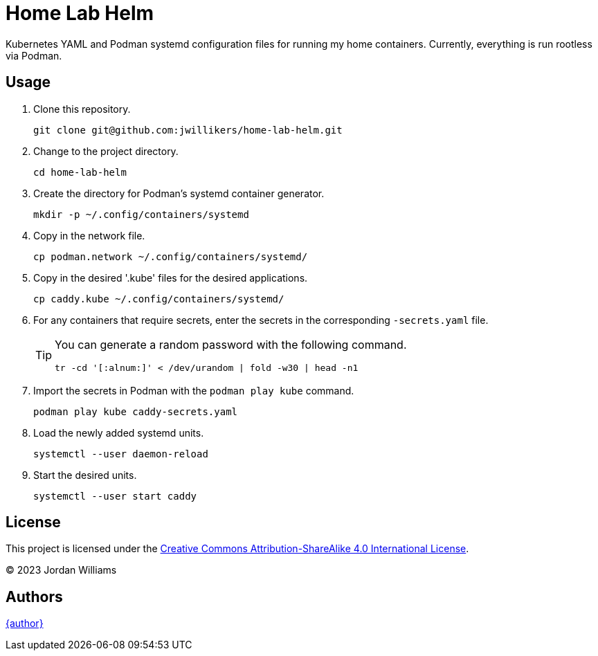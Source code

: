 = Home Lab Helm
:keywords: container helm k8s kubernetes linux podman systemd
:podman-system-unit: https://docs.podman.io/en/latest/markdown/podman-systemd.unit.5.html[podman-systemd.unit]

Kubernetes YAML and Podman systemd configuration files for running my home containers.
Currently, everything is run rootless via Podman.

== Usage

. Clone this repository.
+
[,sh]
----
git clone git@github.com:jwillikers/home-lab-helm.git
----

. Change to the project directory.
+
[,sh]
----
cd home-lab-helm
----

. Create the directory for Podman's systemd container generator.
+
[,sh]
----
mkdir -p ~/.config/containers/systemd
----

. Copy in the network file.
+
[,sh]
----
cp podman.network ~/.config/containers/systemd/
----

. Copy in the desired '.kube' files for the desired applications.
+
[,sh]
----
cp caddy.kube ~/.config/containers/systemd/
----

. For any containers that require secrets, enter the secrets in the corresponding `-secrets.yaml` file.
+
[TIP]
====
You can generate a random password with the following command.

[,sh]
----
tr -cd '[:alnum:]' < /dev/urandom | fold -w30 | head -n1
----
====

. Import the secrets in Podman with the `podman play kube` command.
+
[,sh]
----
podman play kube caddy-secrets.yaml
----

. Load the newly added systemd units.
+
[,sh]
----
systemctl --user daemon-reload
----

. Start the desired units.
+
[,sh]
----
systemctl --user start caddy
----

== License

This project is licensed under the https://creativecommons.org/licenses/by-sa/4.0/legalcode[Creative Commons Attribution-ShareAlike 4.0 International License].

© 2023 Jordan Williams

== Authors

mailto:{email}[{author}]

